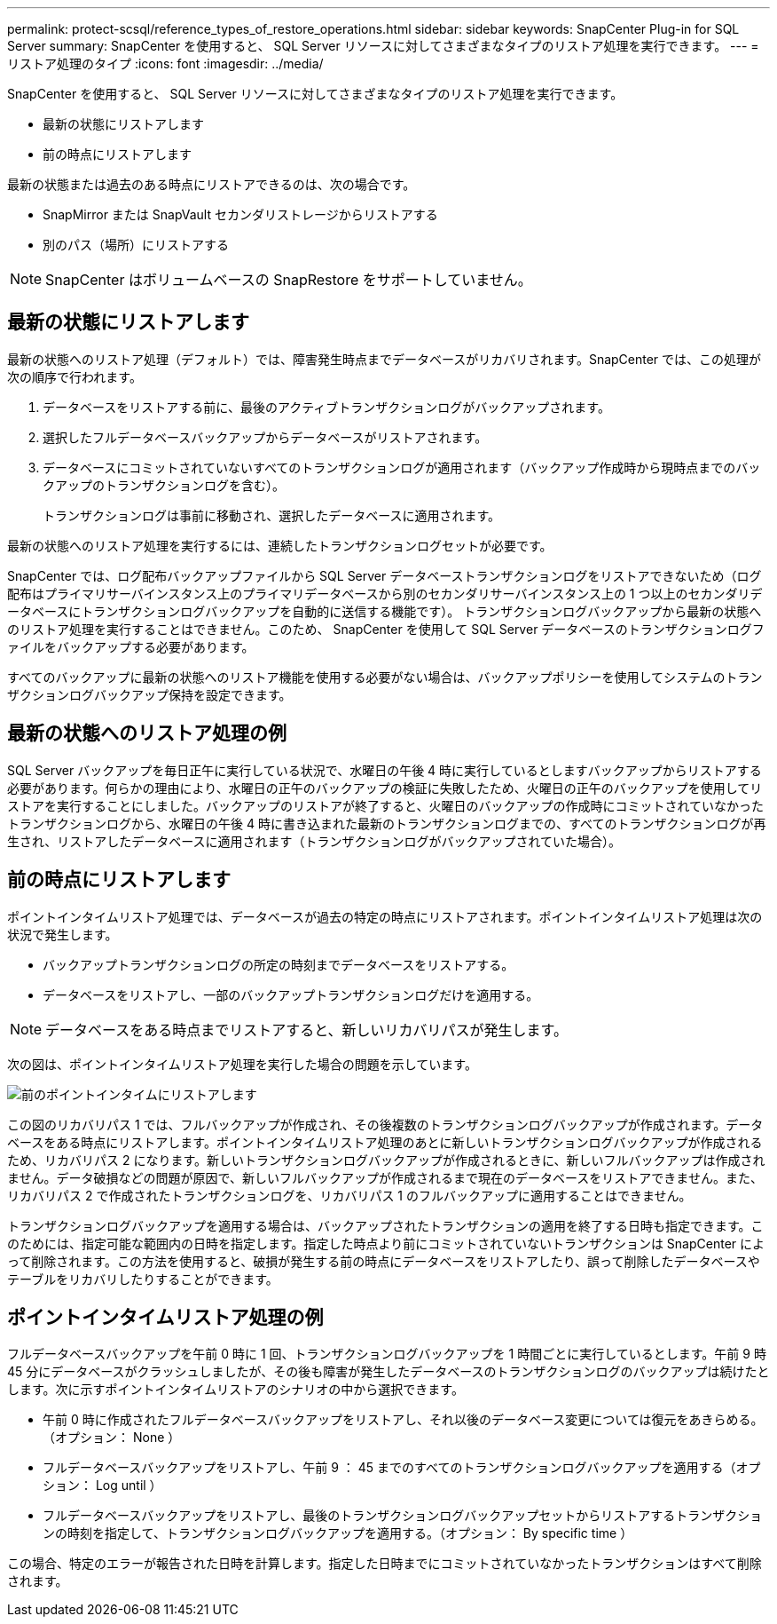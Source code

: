 ---
permalink: protect-scsql/reference_types_of_restore_operations.html 
sidebar: sidebar 
keywords: SnapCenter Plug-in for SQL Server 
summary: SnapCenter を使用すると、 SQL Server リソースに対してさまざまなタイプのリストア処理を実行できます。 
---
= リストア処理のタイプ
:icons: font
:imagesdir: ../media/


[role="lead"]
SnapCenter を使用すると、 SQL Server リソースに対してさまざまなタイプのリストア処理を実行できます。

* 最新の状態にリストアします
* 前の時点にリストアします


最新の状態または過去のある時点にリストアできるのは、次の場合です。

* SnapMirror または SnapVault セカンダリストレージからリストアする
* 別のパス（場所）にリストアする



NOTE: SnapCenter はボリュームベースの SnapRestore をサポートしていません。



== 最新の状態にリストアします

最新の状態へのリストア処理（デフォルト）では、障害発生時点までデータベースがリカバリされます。SnapCenter では、この処理が次の順序で行われます。

. データベースをリストアする前に、最後のアクティブトランザクションログがバックアップされます。
. 選択したフルデータベースバックアップからデータベースがリストアされます。
. データベースにコミットされていないすべてのトランザクションログが適用されます（バックアップ作成時から現時点までのバックアップのトランザクションログを含む）。
+
トランザクションログは事前に移動され、選択したデータベースに適用されます。



最新の状態へのリストア処理を実行するには、連続したトランザクションログセットが必要です。

SnapCenter では、ログ配布バックアップファイルから SQL Server データベーストランザクションログをリストアできないため（ログ配布はプライマリサーバインスタンス上のプライマリデータベースから別のセカンダリサーバインスタンス上の 1 つ以上のセカンダリデータベースにトランザクションログバックアップを自動的に送信する機能です）。 トランザクションログバックアップから最新の状態へのリストア処理を実行することはできません。このため、 SnapCenter を使用して SQL Server データベースのトランザクションログファイルをバックアップする必要があります。

すべてのバックアップに最新の状態へのリストア機能を使用する必要がない場合は、バックアップポリシーを使用してシステムのトランザクションログバックアップ保持を設定できます。



== 最新の状態へのリストア処理の例

SQL Server バックアップを毎日正午に実行している状況で、水曜日の午後 4 時に実行しているとしますバックアップからリストアする必要があります。何らかの理由により、水曜日の正午のバックアップの検証に失敗したため、火曜日の正午のバックアップを使用してリストアを実行することにしました。バックアップのリストアが終了すると、火曜日のバックアップの作成時にコミットされていなかったトランザクションログから、水曜日の午後 4 時に書き込まれた最新のトランザクションログまでの、すべてのトランザクションログが再生され、リストアしたデータベースに適用されます（トランザクションログがバックアップされていた場合）。



== 前の時点にリストアします

ポイントインタイムリストア処理では、データベースが過去の特定の時点にリストアされます。ポイントインタイムリストア処理は次の状況で発生します。

* バックアップトランザクションログの所定の時刻までデータベースをリストアする。
* データベースをリストアし、一部のバックアップトランザクションログだけを適用する。



NOTE: データベースをある時点までリストアすると、新しいリカバリパスが発生します。

次の図は、ポイントインタイムリストア処理を実行した場合の問題を示しています。

image::../media/point_in_time_recovery_path.gif[前のポイントインタイムにリストアします]

この図のリカバリパス 1 では、フルバックアップが作成され、その後複数のトランザクションログバックアップが作成されます。データベースをある時点にリストアします。ポイントインタイムリストア処理のあとに新しいトランザクションログバックアップが作成されるため、リカバリパス 2 になります。新しいトランザクションログバックアップが作成されるときに、新しいフルバックアップは作成されません。データ破損などの問題が原因で、新しいフルバックアップが作成されるまで現在のデータベースをリストアできません。また、リカバリパス 2 で作成されたトランザクションログを、リカバリパス 1 のフルバックアップに適用することはできません。

トランザクションログバックアップを適用する場合は、バックアップされたトランザクションの適用を終了する日時も指定できます。このためには、指定可能な範囲内の日時を指定します。指定した時点より前にコミットされていないトランザクションは SnapCenter によって削除されます。この方法を使用すると、破損が発生する前の時点にデータベースをリストアしたり、誤って削除したデータベースやテーブルをリカバリしたりすることができます。



== ポイントインタイムリストア処理の例

フルデータベースバックアップを午前 0 時に 1 回、トランザクションログバックアップを 1 時間ごとに実行しているとします。午前 9 時 45 分にデータベースがクラッシュしましたが、その後も障害が発生したデータベースのトランザクションログのバックアップは続けたとします。次に示すポイントインタイムリストアのシナリオの中から選択できます。

* 午前 0 時に作成されたフルデータベースバックアップをリストアし、それ以後のデータベース変更については復元をあきらめる。（オプション： None ）
* フルデータベースバックアップをリストアし、午前 9 ： 45 までのすべてのトランザクションログバックアップを適用する（オプション： Log until ）
* フルデータベースバックアップをリストアし、最後のトランザクションログバックアップセットからリストアするトランザクションの時刻を指定して、トランザクションログバックアップを適用する。（オプション： By specific time ）


この場合、特定のエラーが報告された日時を計算します。指定した日時までにコミットされていなかったトランザクションはすべて削除されます。
